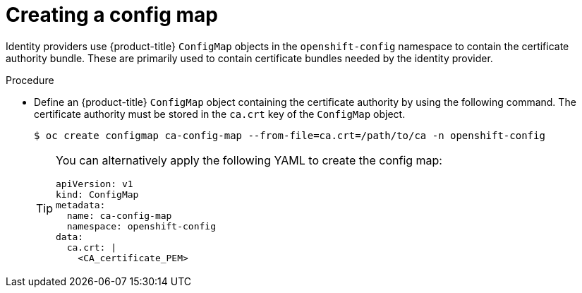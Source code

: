 // Module included in the following assemblies:
//
// * authentication/identity_providers/configuring-basic-authentication-identity-provider.adoc
// * authentication/identity_providers/configuring-github-identity-provider.adoc
// * authentication/identity_providers/configuring-gitlab-identity-provider.adoc
// * authentication/identity_providers/configuring-ldap-identity-provider.adoc
// * authentication/identity_providers/configuring-oidc-identity-provider.adoc
// * authentication/identity_providers/configuring-request-header-identity-provider.adoc

ifeval::["{context}" == "configuring-github-identity-provider"]
:github:
endif::[]

:_mod-docs-content-type: PROCEDURE
[id="identity-provider-creating-configmap_{context}"]
= Creating a config map

Identity providers use {product-title} `ConfigMap` objects in the `openshift-config`
namespace to contain the certificate authority bundle. These are primarily
used to contain certificate bundles needed by the identity provider.

ifdef::github[]
[NOTE]
====
This procedure is only required for GitHub Enterprise.
====
endif::github[]

.Procedure

* Define an {product-title} `ConfigMap` object containing the
certificate authority by using the following command. The certificate
authority must be stored in the `ca.crt` key of the `ConfigMap` object.
+
[source,terminal]
----
$ oc create configmap ca-config-map --from-file=ca.crt=/path/to/ca -n openshift-config
----
+
[TIP]
====
You can alternatively apply the following YAML to create the config map:

[source,yaml]
----
apiVersion: v1
kind: ConfigMap
metadata:
  name: ca-config-map
  namespace: openshift-config
data:
  ca.crt: |
    <CA_certificate_PEM>
----
====

// Undefining attributes
ifeval::["{context}" == "configuring-google-identity-provider"]
:!github:
endif::[]